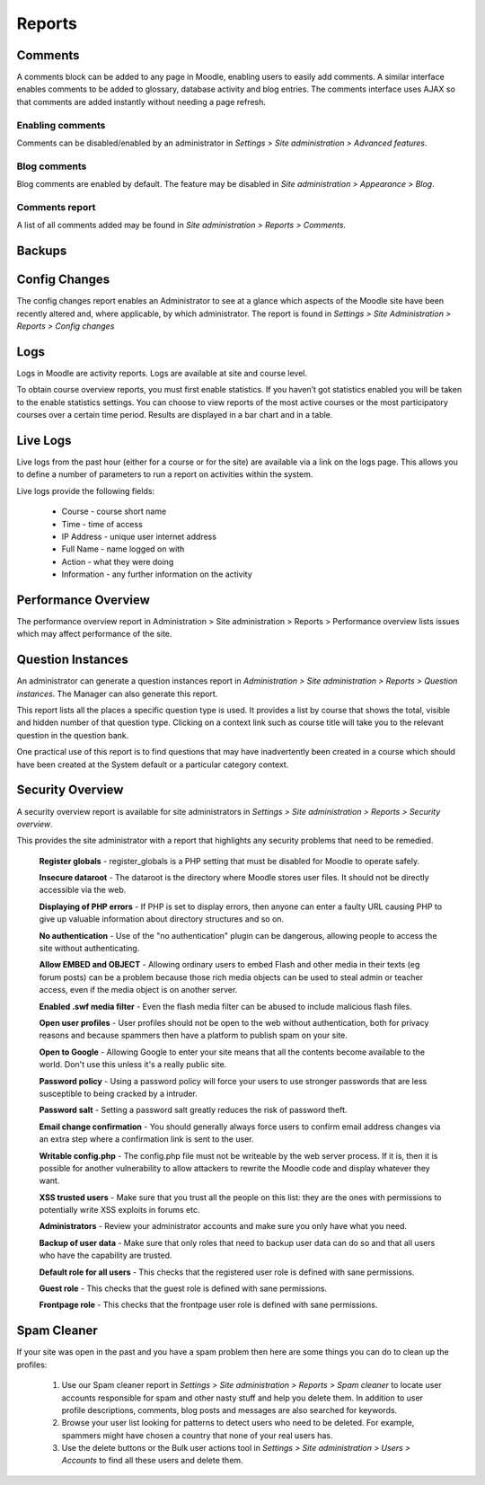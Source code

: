 Reports
========

Comments
----------
A comments block can be added to any page in Moodle, enabling users to easily add comments. A similar interface enables comments to be added to glossary, database activity and blog entries. The comments interface uses AJAX so that comments are added instantly without needing a page refresh. 

Enabling comments
^^^^^^^^^^^^^^^^^^
Comments can be disabled/enabled by an administrator in *Settings > Site administration > Advanced features*. 

Blog comments
^^^^^^^^^^^^^^^
Blog comments are enabled by default. The feature may be disabled in *Site administration > Appearance > Blog*.

Comments report
^^^^^^^^^^^^^^^^
A list of all comments added may be found in *Site administration > Reports > Comments*. 


Backups
--------


Config Changes
----------------
The config changes report enables an Administrator to see at a glance which aspects of the Moodle site have been recently altered and, where applicable, by which administrator.
The report is found in *Settings > Site Administration > Reports > Config changes* 

Logs
-----
Logs in Moodle are activity reports. Logs are available at site and course level. 

To obtain course overview reports, you must first enable statistics. If you haven’t got statistics enabled you will be taken to the enable statistics settings. You can choose to view reports of the most active courses or the most participatory courses over a certain time period. Results are displayed in a bar chart and in a table.



Live Logs
-----------
Live logs from the past hour (either for a course or for the site) are available via a link on the logs page. This allows you to define a number of parameters to run a report on activities within the system.

Live logs provide the following fields:

   * Course - course short name
   * Time - time of access
   * IP Address - unique user internet address
   * Full Name - name logged on with
   * Action - what they were doing
   * Information - any further information on the activity



Performance Overview
----------------------
The performance overview report in Administration > Site administration > Reports > Performance overview lists issues which may affect performance of the site. 



Question Instances
-------------------
An administrator can generate a question instances report in *Administration > Site administration > Reports > Question instances*. The Manager can also generate this report.

This report lists all the places a specific question type is used. It provides a list by course that shows the total, visible and hidden number of that question type. Clicking on a context link such as course title will take you to the relevant question in the question bank.

One practical use of this report is to find questions that may have inadvertently been created in a course which should have been created at the System default or a particular category context. 



Security Overview
-------------------
A security overview report is available for site administrators in *Settings > Site administration > Reports > Security overview*. 

This provides the site administrator with a report that highlights any security problems that need to be remedied.

    **Register globals** - register_globals is a PHP setting that must be disabled for Moodle to operate safely. 

    **Insecure dataroot** - The dataroot is the directory where Moodle stores user files. It should not be directly accessible via the web. 

    **Displaying of PHP errors** - If PHP is set to display errors, then anyone can enter a faulty URL causing PHP to give up valuable information about directory structures and so on. 

    **No authentication** - Use of the "no authentication" plugin can be dangerous, allowing people to access the site without authenticating. 

    **Allow EMBED and OBJECT** - Allowing ordinary users to embed Flash and other media in their texts (eg forum posts) can be a problem because those rich media objects can be used to steal admin or teacher access, even if the media object is on another server. 

    **Enabled .swf media filter** - Even the flash media filter can be abused to include malicious flash files. 

    **Open user profiles** - User profiles should not be open to the web without authentication, both for privacy reasons and because spammers then have a platform to publish spam on your site. 

    **Open to Google** - Allowing Google to enter your site means that all the contents become available to the world. Don't use this unless it's a really public site. 

    **Password policy** - Using a password policy will force your users to use stronger passwords that are less susceptible to being cracked by a intruder. 

    **Password salt** - Setting a password salt greatly reduces the risk of password theft. 

    **Email change confirmation** - You should generally always force users to confirm email address changes via an extra step where a confirmation link is sent to the user. 

    **Writable config.php** - The config.php file must not be writeable by the web server process. If it is, then it is possible for another vulnerability to allow attackers to rewrite the Moodle code and display whatever they want. 

    **XSS trusted users** - Make sure that you trust all the people on this list: they are the ones with permissions to potentially write XSS exploits in forums etc. 

    **Administrators** - Review your administrator accounts and make sure you only have what you need. 

    **Backup of user data** - Make sure that only roles that need to backup user data can do so and that all users who have the capability are trusted. 

    **Default role for all users** - This checks that the registered user role is defined with sane permissions. 

    **Guest role** - This checks that the guest role is defined with sane permissions. 

    **Frontpage role** - This checks that the frontpage user role is defined with sane permissions. 




Spam Cleaner
---------------
If your site was open in the past and you have a spam problem then here are some things you can do to clean up the profiles:

    1. Use our Spam cleaner report in *Settings > Site administration > Reports > Spam cleaner* to locate user accounts responsible for spam and other nasty stuff and help you delete them. In addition to user profile descriptions, comments, blog posts and messages are also searched for keywords.
    2. Browse your user list looking for patterns to detect users who need to be deleted. For example, spammers might have chosen a country that none of your real users has.
    3. Use the delete buttons or the Bulk user actions tool in *Settings > Site administration > Users > Accounts* to find all these users and delete them. 



